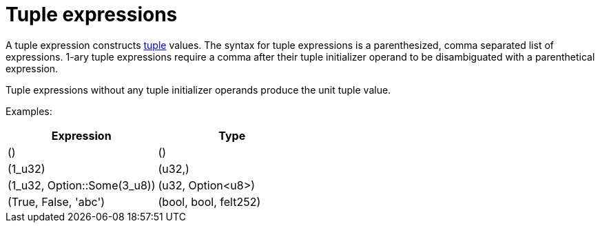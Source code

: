 = Tuple expressions

A tuple expression constructs xref:tuple-types.adoc[tuple] values.
The syntax for tuple expressions is a parenthesized, comma separated list of expressions.
1-ary tuple expressions require a comma after their tuple initializer operand to be disambiguated with a parenthetical expression.

Tuple expressions without any tuple initializer operands produce the unit tuple value.

Examples:

[cols="1,1",options="header"]
|===
| Expression                    | Type
| ()                            | ()
| (1_u32)                       | (u32,)
| (1_u32, Option::Some(3_u8))   | (u32, Option<u8>)
| (True, False, 'abc')          | (bool, bool, felt252)
